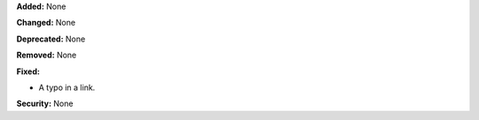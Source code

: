 **Added:** None

**Changed:** None

**Deprecated:** None

**Removed:** None

**Fixed:**

* A typo in a link.

**Security:** None
